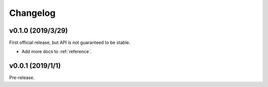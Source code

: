 .. _changelog:

=========
Changelog
=========


v0.1.0 (2019/3/29)
===================
First official release, but API is not guaranteed to be stable.

- Add more docs to :ref:`reference`.

v0.0.1 (2019/1/1)
=================
Pre-release.
